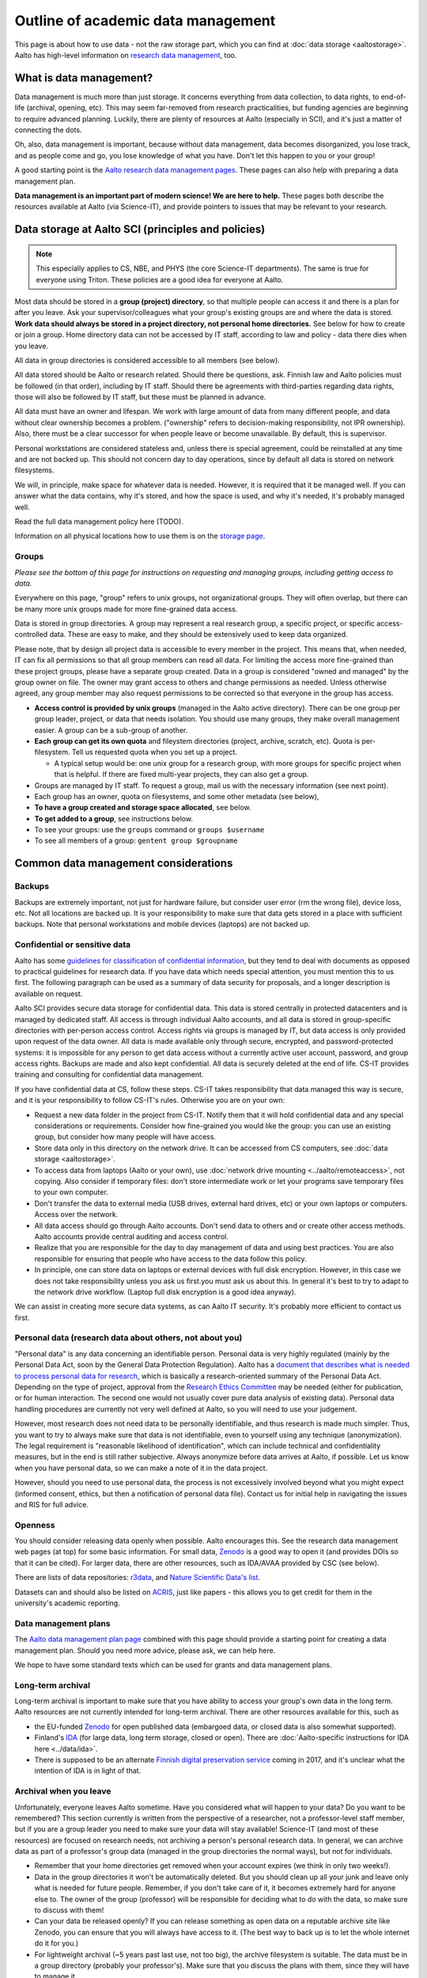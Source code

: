 ===================================
Outline of academic data management
===================================

This page is about how to use data - not the raw storage part, which
you can find at :doc:`data storage <aaltostorage>`.  Aalto has high-level
information on `research data management <aaltordm>`_, too.

.. _aaltordm: http://www.aalto.fi/en/research/research_data_management/

What is data management?
------------------------

Data management is much more than just storage. It concerns everything
from data collection, to data rights, to end-of-life (archival,
opening, etc). This may seem far-removed from research practicalities,
but funding agencies are beginning to require advanced
planning. Luckily, there are plenty of resources at Aalto (especially
in SCI), and it's just a matter of connecting the dots.

Oh, also, data management is important, because without data management,
data becomes disorganized, you lose track, and as people come and go,
you lose knowledge of what you have. Don't let this happen to you or
your group!

A good starting point is the `Aalto research data management pages
<aaltordm>`_. These pages can also help with preparing a data
management plan.

**Data management is an important part of modern science! We are here
to help.** These pages both describe the resources available at Aalto
(via Science-IT), and provide pointers to issues that may be relevant
to your research.

Data storage at Aalto SCI (principles and policies)
---------------------------------------------------

.. note::

   This especially applies to CS, NBE, and PHYS (the core Science-IT
   departments).  The same is true for everyone using Triton.  These
   policies are a good idea for everyone at Aalto.

Most data should be stored in a **group (project) directory**, so that
multiple people can access it and there is a plan for after you leave.
Ask your supervisor/colleagues what your group's existing groups are and
where the data is stored. **Work data should always be stored in a
project directory, not personal home directories.** See below for how to
create or join a group. Home directory data can not be accessed by IT
staff, according to law and policy - data there dies when you leave.

All data in group directories is considered accessible to all members
(see below).

All data stored should be Aalto or research related. Should there
be questions, ask. Finnish law and Aalto policies must be followed (in
that order), including by IT staff. Should there be agreements with
third-parties regarding data rights, those will also be followed by
IT staff, but these must be planned in advance.

All data must have an owner and lifespan. We work with large amount of
data from many different people, and data without clear ownership
becomes a problem. ("ownership" refers to decision-making
responsibility, not IPR ownership). Also, there must be a clear
successor for when people leave or become unavailable. By default, this
is supervisor.

Personal workstations are considered stateless and, unless there is
special agreement, could be reinstalled at any time and are not backed
up. This should not concern day to day operations, since by default all
data is stored on network filesystems.

We will, in principle, make space for whatever data is
needed. However, it is required that it be managed well. If you can
answer what the data contains, why it's stored, and how the space is
used, and why it's needed, it's probably managed well.

Read the full data management policy here (TODO).

Information on all physical locations how to use them is on the `storage
page <aaltostorage>`_.

Groups
~~~~~~

*Please see the bottom of this page for instructions on requesting and
managing groups, including getting access to data.*

Everywhere on this page, "group" refers to unix groups, not
organizational groups. They will often overlap, but there can be many
more unix groups made for more fine-grained data access.

Data is stored in group directories. A group may represent a real
research group, a specific project, or specific access-controlled data.
These are easy to make, and they should be extensively used to keep data
organized.

Please note, that by design all project data is accessible to every
member in the project. This means that, when needed, IT can fix all
permissions so that all group members can read all data. For limiting
the access more fine-grained than these project groups, please have a
separate group created. Data in a group is considered "owned and
managed" by the group owner on file. The owner may grant access to
others and change permissions as needed. Unless otherwise agreed, any
group member may also request permissions to be corrected so that
everyone in the group has access.

-  **Access control is provided by unix groups** (managed in the Aalto
   active directory). There can be one group per group leader, project,
   or data that needs isolation. You should use many groups, they make
   overall management easier. A group can be a sub-group of another.
-  **Each group can get its own quota** and fileystem directories
   (project, archive, scratch, etc). Quota is per-filesystem. Tell us
   requested quota when you set up a project.

   -  A typical setup would be: one unix group for a research group,
      with more groups for specific project when that is helpful. If
      there are fixed multi-year projects, they can also get a group.

-  Groups are managed by IT staff. To request a group, mail us with
   the necessary information (see next point).
-  Each group has an owner, quota on filesystems, and some other
   metadata (see below),
-  **To have a group created and storage space allocated**, see below.
-  **To get added to a group**, see instructions below.
-  To see your groups: use the ``groups`` command or
   ``groups $username``
-  To see all members of a group: ``gentent group $groupname``

Common data management considerations
-------------------------------------

Backups
~~~~~~~

Backups are extremely important, not just for hardware failure, but
consider user error (rm the wrong file), device loss, etc. Not all
locations are backed up. It is your responsibility to make sure that
data gets stored in a place with sufficient backups. Note that personal
workstations and mobile devices (laptops) are not backed up.

Confidential or sensitive data
~~~~~~~~~~~~~~~~~~~~~~~~~~~~~~

Aalto has some `guidelines for classification of confidential
information <https://inside.aalto.fi/display/ArchiveandRegistryServices/Guidelines+-+Classification+of+Information>`__,
but they tend to deal with documents as opposed to practical guidelines
for research data. If you have data which needs special attention, you
must mention this to us first. The following paragraph can be used as a
summary of data security for proposals, and a longer description is
available on request.

Aalto SCI provides secure data storage for confidential data. This data
is stored centrally in protected datacenters and is managed by dedicated
staff. All access is through individual Aalto accounts, and all data is
stored in group-specific directories with per-person access control.
Access rights via groups is managed by IT, but data access is only
provided upon request of the data owner. All data is made available only
through secure, encrypted, and password-protected systems: it is
impossible for any person to get data access without a currently active
user account, password, and group access rights. Backups are made and
also kept confidential. All data is securely deleted at the end of life.
CS-IT provides training and consulting for confidential data management.

If you have confidential data at CS, follow these steps. CS-IT takes
responsibility that data managed this way is secure, and it is your
responsibility to follow CS-IT's rules. Otherwise you are on your own:

-  Request a new data folder in the project from CS-IT. Notify them that
   it will hold confidential data and any special considerations or
   requirements. Consider how fine-grained you would like the group: you
   can use an existing group, but consider how many people will have
   access.
-  Store data only in this directory on the network drive. It can be
   accessed from CS computers, see :doc:`data
   storage <aaltostorage>`.
-  To access data from laptops (Aalto or your own), use :doc:`network drive
   mounting <../aalto/remoteaccess>`, not copying. Also consider if
   temporary files: don't store intermediate work or let your programs
   save temporary files to your own computer.
-  Don't transfer the data to external media (USB drives, external hard
   drives, etc) or your own laptops or computers. Access over the
   network.
-  All data access should go through Aalto accounts. Don't send data to
   others and or create other access methods. Aalto accounts provide
   central auditing and access control.
-  Realize that you are responsible for the day to day management of
   data and using best practices. You are also responsible for ensuring
   that people who have access to the data follow this policy.
-  In principle, one can store data on laptops or external devices with
   full disk encryption. However, in this case we does not take
   responsibility unless you ask us first.you must ask us about this. In
   general it's best to try to adapt to the network drive workflow.
   (Laptop full disk encryption is a good idea anyway).

We can assist in creating more secure data systems, as can Aalto IT
security. It's probably more efficient to contact us first.

Personal data (research data about others, not about you)
~~~~~~~~~~~~~~~~~~~~~~~~~~~~~~~~~~~~~~~~~~~~~~~~~~~~~~~~~

"Personal data" is any data concerning an identifiable person. Personal
data is very highly regulated (mainly by the Personal Data Act, soon by
the General Data Protection Regulation). Aalto has a `document that
describes what is needed to process personal data for
research <https://into.aalto.fi/display/enregulations/The+processing+of+personal+data+in+scientific+research>`__,
which is basically a research-oriented summary of the Personal Data Act.
Depending on the type of project, approval from the `Research Ethics
Committee <https://inside.aalto.fi/display/AboutAalto/Research+Ethics+Committee>`__
may be needed (either for publication, or for human interaction. The
second one would not usually cover pure data analysis of existing data).
Personal data handling procedures are currently not very well defined at
Aalto, so you will need to use your judgement.

However, most research does not need data to be personally identifiable,
and thus research is made much simpler. Thus, you want to try to always
make sure that data is not identifiable, even to yourself using any
technique (anonymization). The legal requirement is "reasonable
likelihood of identification", which can include technical and
confidentiality measures, but in the end is still rather subjective.
Always anonymize before data arrives at Aalto, if possible. Let us know
when you have personal data, so we can make a note of it in the data
project.

However, should you need to use personal data, the process is not
excessively involved beyond what you might expect (informed consent,
ethics, but then a notification of personal data file). Contact us for
initial help in navigating the issues and RIS for full advice.

Openness
~~~~~~~~

You should consider releasing data openly when possible. Aalto
encourages this. See the research data management web pages (at top) for
some basic information. For small data, `Zenodo <https://zenodo.org>`__ is a
good way to open it (and provides DOIs so that it can be cited). For
larger data, there are other resources, such as IDA/AVAA provided by CSC
(see below).

There are lists of data repositories:
`r3data <http://www.re3data.org/>`__, and `Nature Scientific Data's
list <http://www.nature.com/sdata/policies/repositories>`__.

Datasets can and should also be listed on `ACRIS
<https://acris.aalto.fi>`__, just like papers - this allows you to get
credit for them in the university's academic reporting.

Data management plans
~~~~~~~~~~~~~~~~~~~~~

The `Aalto data management plan
page <http://www.aalto.fi/en/research/research_data_management/data_management_planning/>`__
combined with this page should provide a starting point for creating a
data management plan. Should you need more advice, please ask, we can
help here.

We hope to have some standard texts which can be used for grants and
data management plans.

Long-term archival
~~~~~~~~~~~~~~~~~~

Long-term archival is important to make sure that you have ability to
access your group's own data in the long term. Aalto resources are not
currently intended for long-term archival. There are other resources
available for this, such as

-  the EU-funded `Zenodo <https://zenodo.org/>`__ for open published
   data (embargoed data, or closed data is also somewhat supported).
-  Finland's `IDA <http://openscience.fi/ida>`__ (for large data, long
   term storage, closed or open). There are :doc:`Aalto-specific instructions
   for IDA here <../data/ida>`.
-  There is supposed to be an alternate `Finnish digital preservation
   service <http://openscience.fi/digital-preservation>`__ coming in
   2017, and it's unclear what the intention of IDA is in light of that.

Archival when you leave
~~~~~~~~~~~~~~~~~~~~~~~

Unfortunately, everyone leaves Aalto sometime. Have you considered
what will happen to your data?  Do you want to be remembered? This
section currently is written from the perspective of a researcher, not
a professor-level staff member, but if you are a group leader you need
to make sure your data will stay available! Science-IT (and most of
these resources) are focused on research needs, not archiving a
person's personal research data. In general, we can archive data as
part of a professor's group data (managed in the group directories the
normal ways), but not for individuals.

-  Remember that your home directories get removed when your account
   expires (we think in only two weeks!).
-  Data in the group directories it won't be automatically deleted. But
   you should clean up all your junk and leave only what is needed for
   future people. Remember, if you don't take care of it, it becomes
   extremely hard for anyone else to. The owner of the group (professor)
   will be responsible for deciding what to do with the data, so make
   sure to discuss with them!
-  Can your data be released openly? If you can release something as
   open data on a reputable archive site like Zenodo, you can ensure
   that you will always have access to it.  (The best way to back up
   is to let the whole internet do it for you.)
-  For lightweight archival (~5 years past last use, not too big), the
   archive filesystem is suitable. The data must be in a group directory
   (probably your professor's). Make sure that you discuss the plans
   with them, since they will have to manage it.
-  IDA (see above) could be used for archival of any data, but you will
   have to maintain a CSC account (TODO: can this work, and how?). Also,
   these projects have to be owned by a senior-level staff person, so
   you have to transfer it to a group anyway.
-  Finland aims to have a long-term archival service by 2017
   (`PAS <http://openscience.fi/digital-preservation>`__), but this is
   probably not intended for own data. Anyway, if you need something
   that long and it isn't confidential, consider opening it.

Summary of data locations
-------------------------

Below is a summary table that describes the primary options for research
data:

+----------------+----------------+----------------+----------------+----------------+
| Solution       | Purpose        | Visible on     | Backup         | Group          |
|                |                | workstations   |                | management     |
+================+================+================+================+================+
| project        | Research time  | /m/cs/project/ | Weekly backup  | yes            |
| directories    | storage for    | $group/        | to tape (to    |                |
|                | data that      |                | recover from   |                |
|                | requires       |                | major failure) |                |
|                | backup. Good   |                | + snapshots    |                |
|                | for e.g. code, |                | (recover       |                |
|                | articles,      |                | accidentally   |                |
|                | other          |                | deleted        |                |
|                | important      |                | files).        |                |
|                | data.          |                |                |                |
|                | Generally for  |                | Snapshots go   |                |
|                | small amount   |                | back           |                |
|                | (<500GB) of    |                |                |                |
|                | data per       |                | -  hourly last |                |
|                | project.       |                |    26 working  |                |
|                |                |                |    hours       |                |
|                |                |                |    (8-20)      |                |
|                |                |                | -  daily last  |                |
|                |                |                |    14 days     |                |
|                |                |                | -  weekly last |                |
|                |                |                |    10 weeks    |                |
+----------------+----------------+----------------+----------------+----------------+
| archive        | For data that  | /m/cs/archive/ | Same as above  | yes            |
| directories    | should be kept | $group/        |                |                |
|                | accessible for |                |                |                |
|                | 1-5 years      |                |                |                |
|                | after the      |                |                |                |
|                | project has    |                |                |                |
|                | ended.         |                |                |                |
|                | Alternatively  |                |                |                |
|                | a good place   |                |                |                |
|                | to store a     |                |                |                |
|                | copy of a      |                |                |                |
|                | large original |                |                |                |
|                | data (backup). |                |                |                |
+----------------+----------------+----------------+----------------+----------------+
| Science-IT     | Research time  | /m/cs/scratch/ | No backup (but | yes            |
| scratch/work   | storage for    | $group/        | RAID6)         |                |
| (Triton        | data that does |                |                |                |
| storage)       | not require    | /m/cs/work/$us |                |                |
|                | backup. Good   | ername/        |                |                |
|                | for temporary  |                |                |                |
|                | files and      |                |                |                |
|                | large data     |                |                |                |
|                | sets where the |                |                |                |
|                | backup of      |                |                |                |
|                | original copy  |                |                |                |
|                | is somewhere   |                |                |                |
|                | else (e.g.     |                |                |                |
|                | archive or     |                |                |                |
|                | version        |                |                |                |
|                | control        |                |                |                |
|                | system).       |                |                |                |
+----------------+----------------+----------------+----------------+----------------+
| Custom         | Ask us         |                |                |                |
| solution       |                |                |                |                |
+----------------+----------------+----------------+----------------+----------------+

See :doc:`data storage <aaltostorage>` for full info.

Instructions
------------

Responsible contacts:

* CS: `CS-IT (guru) email here <http://do.cs.aalto.fi>`_
* NBE: `NBE IT (it-nbe) email here <https://wiki.aalto.fi/display/NBE/IT+Information>`_
* PHYS:

Requesting to be added to a group
~~~~~~~~~~~~~~~~~~~~~~~~~~~~~~~~~

Send an email to the responsible contact (see above) and **CC the
group owner or responsible person**, and include this information:

-  Group name that you request to join
-  copy and paste this statement, or something similar: "I am aware that
   all data stored here is managed by the group's owner and have read
   the data management policies."
-  Ask the group owner to reply with confirmation.
-  Do you need access to scratch or work? If so, you need a Triton
   account and you can request it now. If you don't, you'll get
   "input/output error" and be confused.
-  Example:

     Hi, I (account=omes1) would like to join the group ``myprof``.  I
     am aware that all data stored here is managed by the group's
     owner and have read the data management policies.
     ``$professor_name``, please reply confirming.

Requesting a new group
~~~~~~~~~~~~~~~~~~~~~~

Send an email to the responsible contact (see above) with the following information. Group
owners should be long-term (e.g. professor level) staff.

-  Requested group name (you can check the name from the lists below)
-  Owner of data (prof or long-term staff member)
-  Other responsible people who can authorized adding new members to the
   group. (these can reply and say "yes" when someone asks to join the
   group.)
-  Who is responsible for data should you become unavailable (default:
   supervisor who is probably head of department).
-  Initial members
-  Expiration time (default=max 2 years, extendable. max 5 years
   archive). We will ping you for management/renewal then.
-  Which filesystems and what quota. (project, archive, scratch). See
   the :doc:`the storage page <aaltostorage>`.
-  Basic description of purpose of group.
-  Is there any confidential or secret data (see above for disclaimer).
-  Any other notes that CS-IT should enforce, for example check NDA
   before giving access.
-  Example:

       I would like to request a new group ``coolproject``. I am the
       owner, but my postdoc Tiina Tekkari can also approve adding
       members.  (Should I become unavailable, my colleague Anna
       Algorithmi (also a professor here) can provide advice on what
       to do with the data)

       We would like 20GB on the ``project`` filesystem.

       This is for our day to day work in algorithms development, we
       don't expect anything too confidential.

Existing data groups
--------------------

Here are some lists of existing data groups, listing group names,
owners, and so on. Refer to it should you need to get access to
existing data (although best is to ask your supervisor).

* `CS list <https://wiki.aalto.fi/display/CSdept/Data+groups>`_
* `NBE list <https://wiki.aalto.fi/display/NBE/Data+groups>`_


